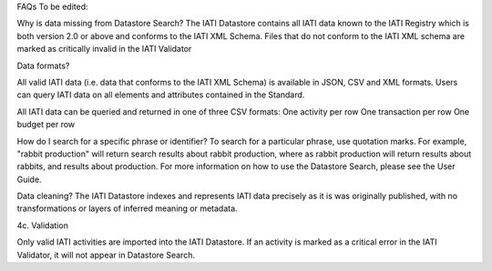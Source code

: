 FAQs
To be edited:

Why is data missing from Datastore Search?
The IATI Datastore contains all IATI data known to the IATI Registry which is both version 2.0 or above and conforms to the IATI XML Schema. 
Files that do not conform to the IATI XML schema are marked as critically invalid in the IATI Validator

Data formats?

All valid IATI data (i.e. data that conforms to the IATI XML Schema) is available in JSON, CSV and XML formats.
Users can query IATI data on all elements and attributes contained in the Standard.

All IATI data can be queried and returned in one of three CSV formats:
One activity per row
One transaction per row
One budget per row

How do I search for a specific phrase or identifier?
To search for a particular phrase, use quotation marks. For example, "rabbit production" will return search results about rabbit production, where as rabbit production will return results about rabbits, and results about production. For more information on how to use the Datastore Search, please see the User Guide.

Data cleaning?
The IATI Datastore indexes and represents IATI data precisely as it is was originally published, with no transformations or layers of inferred meaning or metadata.


4c. Validation

Only valid IATI activities are imported into the IATI Datastore. If an activity is marked as a critical error in the IATI Validator, it will not appear in Datastore Search.